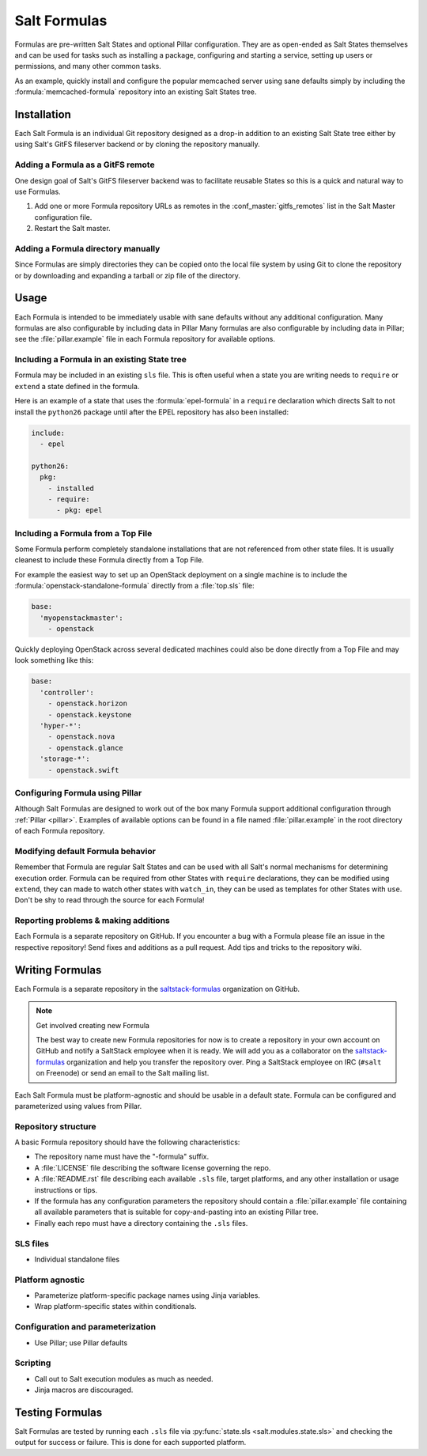 =============
Salt Formulas
=============

Formulas are pre-written Salt States and optional Pillar configuration. They
are as open-ended as Salt States themselves and can be used for tasks such as
installing a package, configuring and starting a service, setting up users or
permissions, and many other common tasks.

.. seealso:: Salt Formula repositories

    All official Salt Formulas are found as separate Git repositories in the
    "saltstack-formulas" organization on GitHub:

    https://github.com/saltstack-formulas

As an example, quickly install and configure the popular memcached server using
sane defaults simply by including the :formula:`memcached-formula` repository
into an existing Salt States tree.

Installation
============

Each Salt Formula is an individual Git repository designed as a drop-in
addition to an existing Salt State tree either by using Salt's GitFS fileserver
backend or by cloning the repository manually.

Adding a Formula as a GitFS remote
----------------------------------

One design goal of Salt's GitFS fileserver backend was to facilitate reusable
States so this is a quick and natural way to use Formulas.

.. seealso:: :ref:`Setting up GitFS <tutorial-gitfs>`

1.  Add one or more Formula repository URLs as remotes in the
    :conf_master:`gitfs_remotes` list in the Salt Master configuration file.
2.  Restart the Salt master.

Adding a Formula directory manually
-----------------------------------

Since Formulas are simply directories they can be copied onto the local file
system by using Git to clone the repository or by downloading and expanding a
tarball or zip file of the directory.

Usage
=====

Each Formula is intended to be immediately usable with sane defaults without
any additional configuration. Many formulas are also configurable by including
data in Pillar Many formulas are also configurable by including data in Pillar;
see the :file:`pillar.example` file in each Formula repository for available
options.

Including a Formula in an existing State tree
---------------------------------------------

Formula may be included in an existing ``sls`` file. This is often useful when
a state you are writing needs to ``require`` or ``extend`` a state defined in
the formula.

Here is an example of a state that uses the :formula:`epel-formula` in a
``require`` declaration which directs Salt to not install the ``python26``
package until after the EPEL repository has also been installed:

.. code:: yaml

    include:
      - epel

    python26:
      pkg:
        - installed
        - require:
          - pkg: epel

Including a Formula from a Top File
-----------------------------------

Some Formula perform completely standalone installations that are not
referenced from other state files. It is usually cleanest to include these
Formula directly from a Top File.

For example the easiest way to set up an OpenStack deployment on a single
machine is to include the :formula:`openstack-standalone-formula` directly from
a :file:`top.sls` file:

.. code:: yaml

    base:
      'myopenstackmaster':
        - openstack

Quickly deploying OpenStack across several dedicated machines could also be
done directly from a Top File and may look something like this:

.. code:: yaml

    base:
      'controller':
        - openstack.horizon
        - openstack.keystone
      'hyper-*':
        - openstack.nova
        - openstack.glance
      'storage-*':
        - openstack.swift

Configuring Formula using Pillar
--------------------------------

Although Salt Formulas are designed to work out of the box many Formula support
additional configuration through :ref:`Pillar <pillar>`. Examples of available
options can be found in a file named :file:`pillar.example` in the root
directory of each Formula repository.

Modifying default Formula behavior
----------------------------------

Remember that Formula are regular Salt States and can be used with all Salt's
normal mechanisms for determining execution order. Formula can be required from
other States with ``require`` declarations, they can be modified using
``extend``, they can made to watch other states with ``watch_in``, they can be
used as templates for other States with ``use``. Don't be shy to read through
the source for each Formula!

Reporting problems & making additions
-------------------------------------

Each Formula is a separate repository on GitHub. If you encounter a bug with a
Formula please file an issue in the respective repository! Send fixes and
additions as a pull request. Add tips and tricks to the repository wiki.

Writing Formulas
================

Each Formula is a separate repository in the `saltstack-formulas`_ organization
on GitHub.

.. note:: Get involved creating new Formula

    The best way to create new Formula repositories for now is to create a
    repository in your own account on GitHub and notify a SaltStack employee
    when it is ready. We will add you as a collaborator on the
    `saltstack-formulas`_ organization and help you transfer the repository
    over. Ping a SaltStack employee on IRC (``#salt`` on Freenode) or send an
    email to the Salt mailing list.

Each Salt Formula must be platform-agnostic and should be usable in a default
state. Formula can be configured and parameterized using values from Pillar.

Repository structure
--------------------

A basic Formula repository should have the following characteristics:

* The repository name must have the "-formula" suffix.
* A :file:`LICENSE` file describing the software license governing the repo.
* A :file:`README.rst` file describing each available ``.sls`` file, target
  platforms, and any other installation or usage instructions or tips.
* If the formula has any configuration parameters the repository should contain
  a :file:`pillar.example` file containing all available parameters that is
  suitable for copy-and-pasting into an existing Pillar tree.
* Finally each repo must have a directory containing the ``.sls`` files.

SLS files
---------

* Individual standalone files

Platform agnostic
-----------------

* Parameterize platform-specific package names using Jinja variables.
* Wrap platform-specific states within conditionals.

Configuration and parameterization
----------------------------------

* Use Pillar; use Pillar defaults

Scripting
---------

* Call out to Salt execution modules as much as needed.
* Jinja macros are discouraged.

Testing Formulas
================

Salt Formulas are tested by running each ``.sls`` file via :py:func:`state.sls
<salt.modules.state.sls>` and checking the output for success or failure. This
is done for each supported platform.

.. ............................................................................

.. _`saltstack-formulas`: https://github.com/saltstack-formulas

